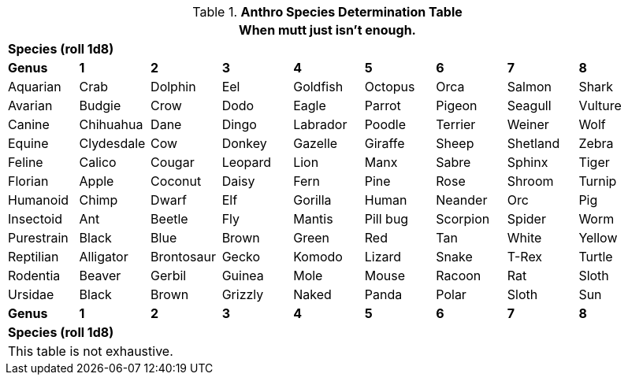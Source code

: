 .*Anthro Species Determination Table*
[width="95%",cols="<,8*^",frame="all", stripes="even"]
|===
9+<|When mutt just isn't enough. 

9+^s|Species  (roll 1d8)

s|Genus
s|1
s|2
s|3
s|4
s|5
s|6
s|7
s|8

|Aquarian
|Crab
|Dolphin
|Eel
|Goldfish
|Octopus
|Orca
|Salmon
|Shark

|Avarian
|Budgie
|Crow
|Dodo
|Eagle
|Parrot
|Pigeon
|Seagull
|Vulture

|Canine
|Chihuahua
|Dane
|Dingo
|Labrador
|Poodle
|Terrier
|Weiner
|Wolf

|Equine
|Clydesdale
|Cow
|Donkey
|Gazelle
|Giraffe
|Sheep
|Shetland
|Zebra

|Feline
|Calico
|Cougar
|Leopard
|Lion
|Manx
|Sabre
|Sphinx
|Tiger

|Florian
|Apple
|Coconut
|Daisy
|Fern
|Pine
|Rose
|Shroom
|Turnip

|Humanoid
|Chimp
|Dwarf
|Elf
|Gorilla
|Human
|Neander
|Orc
|Pig

|Insectoid
|Ant
|Beetle
|Fly
|Mantis
|Pill bug
|Scorpion
|Spider
|Worm

|Purestrain
|Black
|Blue
|Brown
|Green
|Red
|Tan
|White
|Yellow

|Reptilian
|Alligator
|Brontosaur
|Gecko
|Komodo
|Lizard
|Snake
|T-Rex
|Turtle

|Rodentia
|Beaver
|Gerbil
|Guinea
|Mole
|Mouse
|Racoon
|Rat
|Sloth

|Ursidae
|Black
|Brown
|Grizzly
|Naked
|Panda
|Polar
|Sloth
|Sun

s|Genus
s|1
s|2
s|3
s|4
s|5
s|6
s|7
s|8

9+^s|Species  (roll 1d8)

9+<|This table is not exhaustive.

|===
